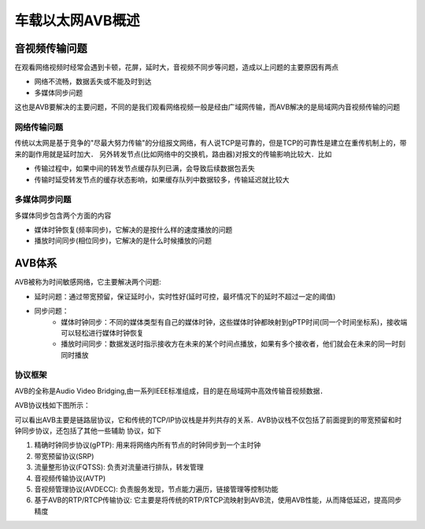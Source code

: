 车载以太网AVB概述
=======================


音视频传输问题
-----------------

在观看网络视频时经常会遇到卡顿，花屏，延时大，音视频不同步等问题，造成以上问题的主要原因有两点

- 网络不流畅，数据丢失或不能及时到达

- 多媒体同步问题


这也是AVB要解决的主要问题，不同的是我们观看网络视频一般是经由广域网传输，而AVB解决的是局域网内音视频传输的问题

网络传输问题
^^^^^^^^^^^^^^^


传统以太网是基于竞争的"尽最大努力传输"的分组报文网络，有人说TCP是可靠的，但是TCP的可靠性是建立在重传机制上的，带来的副作用就是延时加大．
另外转发节点(比如网络中的交换机，路由器)对报文的传输影响比较大．比如

- 传输过程中，如果中间的转发节点缓存队列已满，会导致后续数据包丢失

- 传输时延受转发节点的缓存状态影响，如果缓存队列中数据较多，传输延迟就比较大


多媒体同步问题
^^^^^^^^^^^^^^^

多媒体同步包含两个方面的内容

- 媒体时钟恢复(频率同步)，它解决的是按什么样的速度播放的问题

- 播放时间同步(相位同步)，它解决的是什么时候播放的问题

AVB体系
---------

AVB被称为时间敏感网络，它主要解决两个问题:

- 延时问题：通过带宽预留，保证延时小，实时性好(延时可控，最坏情况下的延时不超过一定的阈值)

- 同步问题：
    - 媒体时钟同步：不同的媒体类型有自己的媒体时钟，这些媒体时钟都映射到gPTP时间(同一个时间坐标系)，接收端可以轻松进行媒体时钟恢复

    - 播放时间同步：数据发送时指示接收方在未来的某个时间点播放，如果有多个接收者，他们就会在未来的同一时刻同时播放

协议框架
^^^^^^^^^^^

AVB的全称是Audio Video Bridging,由一系列IEEE标准组成，目的是在局域网中高效传输音视频数据．

AVB协议栈如下图所示：

.. image::
    res/AVB_IEEE.image

可以看出AVB主要是链路层协议，它和传统的TCP/IP协议栈是并列共存的关系．AVB协议栈不仅包括了前面提到的带宽预留和时钟同步协议，还包括了其他一些辅助
协议，如下

1. 精确时钟同步协议(gPTP): 用来将网络内所有节点的时钟同步到一个主时钟

2. 带宽预留协议(SRP)

3. 流量整形协议(FQTSS): 负责对流量进行排队，转发管理

4. 音视频传输协议(AVTP)

5. 音视频管理协议(AVDECC): 负责服务发现，节点能力遍历，链接管理等控制功能

6. 基于AVB的RTP/RTCP传输协议: 它主要是将传统的RTP/RTCP流映射到AVB流，使用AVB性能，从而降低延迟，提高同步精度








